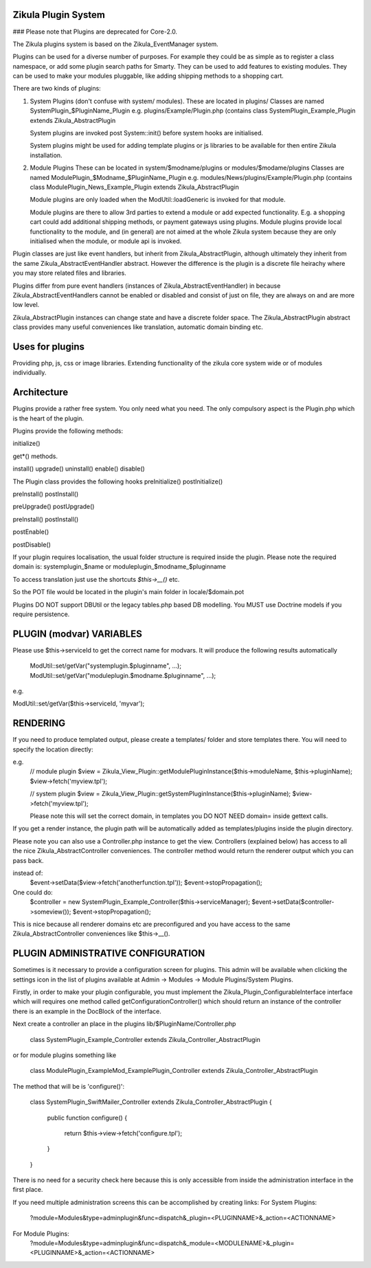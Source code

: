 Zikula Plugin System
--------------------

### Please note that Plugins are deprecated for Core-2.0.

The Zikula plugins system is based on the Zikula_EventManager system.

Plugins can be used for a diverse number of purposes.  For example they could be
as simple as to register a class namespace, or add some plugin search paths for
Smarty.  They can be used to add features to existing modules.  They can be used
to make your modules pluggable, like adding shipping methods to a shopping cart.

There are two kinds of plugins:

1.  System Plugins (don't confuse with system/ modules).
    These are located in plugins/
    Classes are named SystemPlugin_$PluginName_Plugin
    e.g. plugins/Example/Plugin.php (contains
    class SystemPlugin_Example_Plugin extends Zikula_AbstractPlugin

    System plugins are invoked post System::init() before system hooks are
    initialised.

    System plugins might be used for adding template plugins or js libraries
    to be available for then entire Zikula installation.

2.  Module Plugins
    These can be located in system/$modname/plugins or modules/$modame/plugins
    Classes are named ModulePlugin_$Modname_$PluginName_Plugin
    e.g. modules/News/plugins/Example/Plugin.php (contains
    class ModulePlugin_News_Example_Plugin extends Zikula_AbstractPlugin

    Module plugins are only loaded when the ModUtil::loadGeneric is invoked for
    that module.

    Module plugins are there to allow 3rd parties to extend a module or add
    expected functionality.  E.g. a shopping cart could add additional
    shipping methods, or payment gateways using plugins.  Module plugins provide
    local functionality to the module, and (in general) are not aimed at the
    whole Zikula system because they are only initialised when the module, or
    module api is invoked.

Plugin classes are just like event handlers, but inherit from Zikula_AbstractPlugin,
although ultimately they inherit from the same Zikula_AbstractEventHandler abstract.
However the difference is the plugin is a discrete file heirachy where you may
store related files and libraries.

Plugins differ from pure event handlers (instances of Zikula_AbstractEventHandler) in
because Zikula_AbstractEventHandlers cannot be enabled or disabled and consist of just on
file, they are always on and are more low level.

Zikula_AbstractPlugin instances can change state and have a discrete folder space.  The
Zikula_AbstractPlugin abstract class provides many useful conveniences like translation,
automatic domain binding etc.

Uses for plugins
----------------
Providing php, js, css or image libraries.
Extending functionality of the zikula core system wide or of modules individually.

Architecture
------------
Plugins provide a rather free system.  You only need what you need.  The only
compulsory aspect is the Plugin.php which is the heart of the plugin.

Plugins provide the following methods:

initialize()

get*() methods.

install()
upgrade()
uninstall()
enable()
disable()

The Plugin class provides the following hooks
preInitialize()
postInitialize()

preInstall()
postInstall()

preUpgrade()
postUpgrade()

preInstall()
postInstall()

postEnable()

postDisable()

If your plugin requires localisation, the usual folder structure is required inside
the plugin.  Please note the required domain is:
systemplugin_$name or
moduleplugin_$modname_$pluginname

To access translation just use the shortcuts `$this->__()` etc.

So the POT file would be located in the plugin's main folder in
locale/$domain.pot

Plugins DO NOT support DBUtil or the legacy tables.php based DB modelling.  You MUST
use Doctrine models if you require persistence.

PLUGIN (modvar) VARIABLES
----------------
Please use $this->serviceId to get the correct name for modvars. It will
produce the following results automatically
    ModUtil::set/getVar("systemplugin.$pluginname", ...);
    ModUtil::set/getVar("moduleplugin.$modname.$pluginname", ...);

e.g.

ModUtil::set/getVar($this->serviceId, 'myvar');

RENDERING
---------
If you need to produce templated output, please create a templates/ folder
and store templates there.  You will need to specify the location directly:

e.g.
    // module plugin
    $view = Zikula_View_Plugin::getModulePluginInstance($this->moduleName, $this->pluginName);
    $view->fetch('myview.tpl');

    // system plugin
    $view = Zikula_View_Plugin::getSystemPluginInstance($this->pluginName);
    $view->fetch('myview.tpl');

    Please note this will set the correct domain, in templates you
    DO NOT NEED domain= inside gettext calls.

If you get a render instance, the plugin path will be automatically added as
templates/plugins inside the plugin directory.

Please note you can also use a Controller.php instance to get the view.  Controllers
(explained below) has access to all the nice Zikula_AbstractController conveniences.  The
controller method would return the renderer output which you can pass back.

instead of:
    $event->setData($view->fetch('anotherfunction.tpl'));
    $event->stopPropagation();

One could do:
    $controller = new SystemPlugin_Example_Controller($this->serviceManager);
    $event->setData($controller->someview());
    $event->stopPropagation();

This is nice because all renderer domains etc are preconfigured and you have access
to the same Zikula_AbstractController conveniences like $this->__().

PLUGIN ADMINISTRATIVE CONFIGURATION
-----------------------------------
Sometimes is it necessary to provide a configuration screen for plugins.  This admin
will be available when clicking the settings icon in the list of plugins available at
Admin -> Modules -> Module Plugins/System Plugins.

Firstly, in order to make your plugin configurable, you must implement the
Zikula_Plugin_ConfigurableInterface interface which will requires one method called
getConfigurationController() which should return an instance of the controller
there is an example in the DocBlock of the interface.

Next create a controller an place in the plugins lib/$PluginName/Controller.php

    class SystemPlugin_Example_Controller extends Zikula_Controller_AbstractPlugin

or for module plugins something like

    class ModulePlugin_ExampleMod_ExamplePlugin_Controller extends Zikula_Controller_AbstractPlugin

The method that will be is 'configure()':

    class SystemPlugin_SwiftMailer_Controller extends Zikula_Controller_AbstractPlugin
    {
        public function configure()
        {
            return $this->view->fetch('configure.tpl');
        }
    }

There is no need for a security check here because this is only accessible from inside the
administration interface in the first place.

If you need multiple administration screens this can be accomplished by creating links:
For System Plugins:
 ?module=Modules&type=adminplugin&func=dispatch&_plugin=<PLUGINNAME>&_action=<ACTIONNAME>
For Module Plugins:
 ?module=Modules&type=adminplugin&func=dispatch&_module=<MODULENAME>&_plugin=<PLUGINNAME>&_action=<ACTIONNAME>

